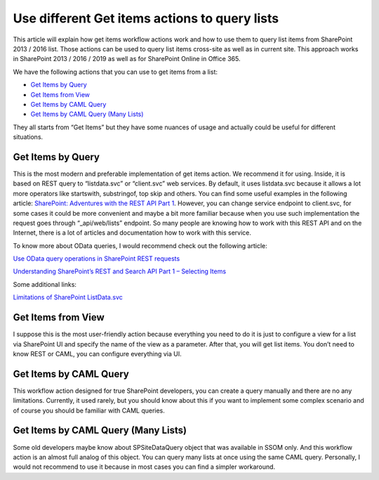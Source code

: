 Use different Get items actions to query lists
##############################################

This article will explain how get items workflow actions work and how to use them to query list items from SharePoint 2013 / 2016 list. Those actions can be used to query list items cross-site as well as in current site. This approach works in SharePoint 2013 / 2016 / 2019 as well as for SharePoint Online in Office 365.

We have the following actions that you can use to get items from a list:

* `Get Items by Query <https://plumsail.com/docs/workflow-actions-pack/actions/List%20items%20processing.html#get-items-by-query>`_
* `Get Items from View <https://plumsail.com/docs/workflow-actions-pack/actions/List%20items%20processing.html#get-items-from-view>`_
* `Get Items by CAML Query <https://plumsail.com/docs/workflow-actions-pack/actions/List%20items%20processing.html#get-items-by-caml-query>`_
* `Get Items by CAML Query (Many Lists) <https://plumsail.com/docs/workflow-actions-pack/actions/List%20items%20processing.html#get-items-by-caml-query-many-lists>`_

They all starts from “Get Items” but they have some nuances of usage and actually could be useful for different situations.

Get Items by Query
------------------

This is the most modern and preferable implementation of get items action. We recommend it for using. Inside, it is based on REST query to “listdata.svc” or “client.svc” web services. By default, it uses listdata.svc because it allows a lot more operators like startswith, substringof, top skip and others. You can find some useful examples in the following article: `SharePoint: Adventures with the REST API Part 1 <https://platinumdogs.me/2013/03/14/sharepoint-adventures-with-the-rest-api-part-1/>`_. However, you can change service endpoint to client.svc, for some cases it could be more convenient and maybe a bit more familiar because when you use such implementation the request goes through “_api/web/lists” endpoint. So many people are knowing how to work with this REST API and on the Internet, there is a lot of articles and documentation how to work with this service.

To know more about OData queries, I would recommend check out the following article:

`Use OData query operations in SharePoint REST requests <https://msdn.microsoft.com/en-us/library/office/fp142385.aspx>`_

`Understanding SharePoint’s REST and Search API Part 1 – Selecting Items <http://michaelsoriano.com/understanding-sharepoint-rest-api-part-1-selecting-items/>`_

Some additional links:

`Limitations of SharePoint ListData.svc <https://allthatjs.com/2012/07/20/limitations-of-sharepoint-listdata-svc/>`_

 
Get Items from View
-------------------

I suppose this is the most user-friendly action because everything you need to do it is just to configure a view for a list via SharePoint UI and specify the name of the view as a parameter. After that, you will get list items. You don’t need to know REST or CAML, you can configure everything via UI.

 
Get Items by CAML Query
-----------------------

This workflow action designed for true SharePoint developers, you can create a query manually and there are no any limitations. Currently, it used rarely, but you should know about this if you want to implement some complex scenario and of course you should be familiar with CAML queries.

 
Get Items by CAML Query (Many Lists)
------------------------------------

Some old developers maybe know about SPSiteDataQuery object that was available in SSOM only. And this workflow action is an almost full analog of this object. You can query many lists at once using the same CAML query. Personally, I would not recommend to use it because in most cases you can find a simpler workaround.